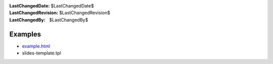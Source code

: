 
:LastChangedDate: $LastChangedDate$
:LastChangedRevision: $LastChangedRevision$
:LastChangedBy: $LastChangedBy$

Examples
========

- `example.html <example.html>`_
- slides-template.tpl
